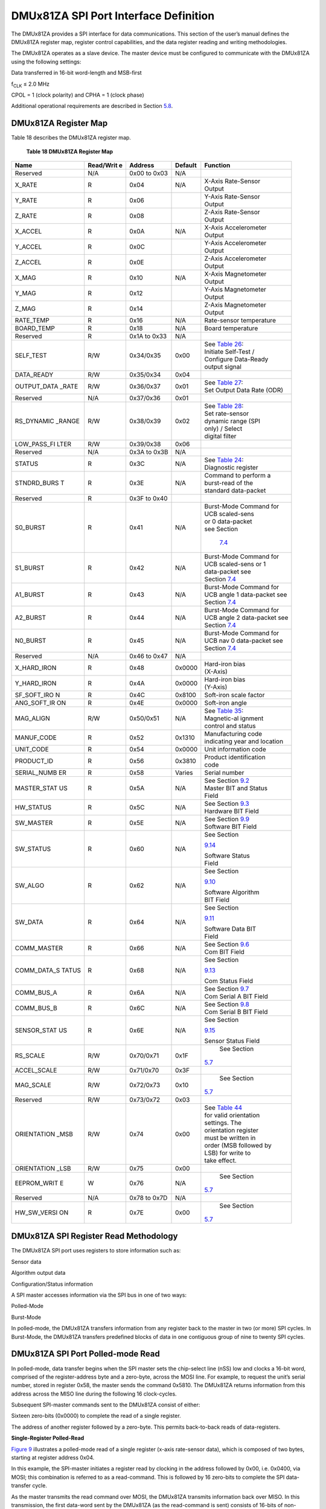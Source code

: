 DMUx81ZA SPI Port Interface Definition
**************************************

The DMUx81ZA provides a SPI interface for data communications. This
section of the user’s manual defines the DMUx81ZA register map, register
control capabilities, and the data register reading and writing
methodologies.

The DMUx81ZA operates as a slave device. The master device must be
configured to communicate with the DMUx81ZA using the following
settings:

Data transferred in 16-bit word-length and MSB-first

f\ :sub:`CLK` ≤ 2.0 MHz

CPOL = 1 (clock polarity) and CPHA = 1 (clock phase)

Additional operational requirements are described in Section
`5.8 <\l>`__.

DMUx81ZA Register Map
---------------------


Table 18 describes the DMUx81ZA register map.

          **Table 18 DMUx81ZA Register Map**

+-------------+-------------+-------------+-------------+---------------+
| **Name**    | **Read/Writ | **Address** | **Default** |**Function**   |
|             | e**         |             |             |               |
+-------------+-------------+-------------+-------------+---------------+
| Reserved    | N/A         | 0x00 to     | N/A         |               |
|             |             | 0x03        |             |               |
+-------------+-------------+-------------+-------------+---------------+
| X_RATE      | R           | 0x04        | N/A         || X-Axis       |
|             |             |             |             | Rate-Sensor   |
|             |             |             |             || Output       |
+-------------+-------------+-------------+-------------+---------------+
| Y_RATE      | R           | 0x06        |             || Y-Axis       |
|             |             |             |             | Rate-Sensor   |
|             |             |             |             || Output       |
+-------------+-------------+-------------+-------------+---------------+
| Z_RATE      | R           | 0x08        |             || Z-Axis       |
|             |             |             |             | Rate-Sensor   |
|             |             |             |             || Output       |
+-------------+-------------+-------------+-------------+---------------+
| X_ACCEL     | R           | 0x0A        | N/A         || X-Axis       |
|             |             |             |             | Accelerometer |
|             |             |             |             || Output       |
+-------------+-------------+-------------+-------------+---------------+
| Y_ACCEL     | R           | 0x0C        |             || Y-Axis       |
|             |             |             |             | Accelerometer |
|             |             |             |             || Output       |
+-------------+-------------+-------------+-------------+---------------+
| Z_ACCEL     | R           | 0x0E        |             || Z-Axis       |
|             |             |             |             | Accelerometer |
|             |             |             |             || Output       |
+-------------+-------------+-------------+-------------+---------------+
| X_MAG       | R           | 0x10        | N/A         || X-Axis       |
|             |             |             |             | Magnetometer  |
|             |             |             |             || Output       |
+-------------+-------------+-------------+-------------+---------------+
| Y_MAG       | R           | 0x12        |             || Y-Axis       |
|             |             |             |             | Magnetometer  |
|             |             |             |             || Output       |
+-------------+-------------+-------------+-------------+---------------+
| Z_MAG       | R           | 0x14        |             || Z-Axis       |
|             |             |             |             | Magnetometer  |
|             |             |             |             || Output       |
+-------------+-------------+-------------+-------------+---------------+
| RATE_TEMP   | R           | 0x16        | N/A         | Rate-sensor   |
|             |             |             |             | temperature   |
+-------------+-------------+-------------+-------------+---------------+
| BOARD_TEMP  | R           | 0x18        | N/A         | Board         |
|             |             |             |             | temperature   |
+-------------+-------------+-------------+-------------+---------------+
| Reserved    | R           | 0x1A to     | N/A         |               |
|             |             | 0x33        |             |               |
+-------------+-------------+-------------+-------------+---------------+
| SELF_TEST   | R/W         | 0x34/0x35   | 0x00        || See `Table   |
|             |             |             |             | 26 <\l>`__:   |
|             |             |             |             || Initiate     |
|             |             |             |             | Self-Test /   |
|             |             |             |             || Configure    |
|             |             |             |             | Data-Ready    |
|             |             |             |             || output       |
|             |             |             |             | signal        |
+-------------+-------------+-------------+-------------+---------------+
| DATA_READY  | R/W         | 0x35/0x34   | 0x04        |               |
+-------------+-------------+-------------+-------------+---------------+
| OUTPUT_DATA | R/W         | 0x36/0x37   | 0x01        || See `Table   |
| _RATE       |             |             |             | 27 <\l>`__:   |
|             |             |             |             || Set Output   |
|             |             |             |             | Data Rate     |
|             |             |             |             | (ODR)         |
+-------------+-------------+-------------+-------------+---------------+
| Reserved    | N/A         | 0x37/0x36   | 0x01        |               |
+-------------+-------------+-------------+-------------+---------------+
| RS_DYNAMIC  | R/W         | 0x38/0x39   | 0x02        || See `Table   |
| _RANGE      |             |             |             | 28 <\l>`__:   |
|             |             |             |             || Set          |
|             |             |             |             | rate-sensor   |
|             |             |             |             || dynamic      |
|             |             |             |             | range (SPI    |
|             |             |             |             || only) /      |
|             |             |             |             | Select        |
|             |             |             |             || digital      |
|             |             |             |             | filter        |
+-------------+-------------+-------------+-------------+---------------+
| LOW_PASS_FI | R/W         | 0x39/0x38   | 0x06        |               |
| LTER        |             |             |             |               |
+-------------+-------------+-------------+-------------+---------------+
| Reserved    | N/A         | 0x3A to     | N/A         |               |
|             |             | 0x3B        |             |               |
+-------------+-------------+-------------+-------------+---------------+
| STATUS      | R           | 0x3C        | N/A         || See `Table   |
|             |             |             |             | 24 <\l>`__:   |
|             |             |             |             || Diagnostic   |
|             |             |             |             | register      |
+-------------+-------------+-------------+-------------+---------------+
| STNDRD_BURS | R           | 0x3E        | N/A         || Command to   |
| T           |             |             |             | perform a     |
|             |             |             |             || burst-read   |
|             |             |             |             | of the        |
|             |             |             |             || standard     |
|             |             |             |             | data-packet   |
+-------------+-------------+-------------+-------------+---------------+
| Reserved    | R           | 0x3F to     |             |               |
|             |             | 0x40        |             |               |
+-------------+-------------+-------------+-------------+---------------+
| S0_BURST    | R           | 0x41        | N/A         || Burst-Mode   |
|             |             |             |             | Command for   |
|             |             |             |             || UCB          |
|             |             |             |             | scaled-sens   |
|             |             |             |             || or           |
|             |             |             |             | 0             |
|             |             |             |             | data-packet   |
|             |             |             |             || see Section  |
|             |             |             |             |               |
|             |             |             |             | `7.4 <\1>`__  |
|             |             |             |             |               |
+-------------+-------------+-------------+-------------+---------------+
| S1_BURST    | R           | 0x42        | N/A         || Burst-Mode   |
|             |             |             |             | Command for   |
|             |             |             |             || UCB          |
|             |             |             |             | scaled-sens   |
|             |             |             |             | or            |
|             |             |             |             | 1             |
|             |             |             |             || data-packet  |
|             |             |             |             | see           |
|             |             |             |             || Section      |
|             |             |             |             | `7.4 <\l>`__  |
|             |             |             |             |               |
+-------------+-------------+-------------+-------------+---------------+
| A1_BURST    | R           | 0x43        | N/A         || Burst-Mode   |
|             |             |             |             | Command for   |
|             |             |             |             || UCB angle 1  |
|             |             |             |             | data-packet   |
|             |             |             |             | see           |
|             |             |             |             || Section      |
|             |             |             |             | `7.4 <\l>`__  |
|             |             |             |             |               |
+-------------+-------------+-------------+-------------+---------------+
| A2_BURST    | R           | 0x44        | N/A         || Burst-Mode   |
|             |             |             |             | Command for   |
|             |             |             |             || UCB angle 2  |
|             |             |             |             | data-packet   |
|             |             |             |             | see           |
|             |             |             |             || Section      |
|             |             |             |             | `7.4 <\l>`__  |
|             |             |             |             |               |
+-------------+-------------+-------------+-------------+---------------+
| N0_BURST    | R           | 0x45        | N/A         || Burst-Mode   |
|             |             |             |             | Command for   |
|             |             |             |             || UCB nav 0    |
|             |             |             |             | data-packet   |
|             |             |             |             | see           |
|             |             |             |             || Section      |
|             |             |             |             | `7.4 <\l>`__  |
|             |             |             |             |               |
+-------------+-------------+-------------+-------------+---------------+
| Reserved    | N/A         | 0x46 to     | N/A         |               |
|             |             | 0x47        |             |               |
+-------------+-------------+-------------+-------------+---------------+
| X_HARD_IRON | R           | 0x48        | 0x0000      || Hard-iron    |
|             |             |             |             | bias          |
|             |             |             |             || (X-Axis)     |
+-------------+-------------+-------------+-------------+---------------+
| Y_HARD_IRON | R           | 0x4A        | 0x0000      || Hard-iron    |
|             |             |             |             | bias          |
|             |             |             |             || (Y-Axis)     |
+-------------+-------------+-------------+-------------+---------------+
| SF_SOFT_IRO | R           | 0x4C        | 0x8100      | Soft-iron     |
| N           |             |             |             | scale         |
|             |             |             |             | factor        |
+-------------+-------------+-------------+-------------+---------------+
| ANG_SOFT_IR | R           | 0x4E        | 0x0000      | Soft-iron     |
| ON          |             |             |             | angle         |
+-------------+-------------+-------------+-------------+---------------+
| MAG_ALIGN   | R/W         | 0x50/0x51   | N/A         || See `Table   |
|             |             |             |             | 35 <\l>`__:   |
|             |             |             |             || Magnetic-al  |
|             |             |             |             | ignment       |
|             |             |             |             || control and  |
|             |             |             |             | status        |
+-------------+-------------+-------------+-------------+---------------+
| MANUF_CODE  | R           | 0x52        | 0x1310      || Manufacturing|
|             |             |             |             | code          |
|             |             |             |             || indicating   |
|             |             |             |             | year and      |
|             |             |             |             | location      |
+-------------+-------------+-------------+-------------+---------------+
| UNIT_CODE   | R           | 0x54        | 0x0000      | Unit          |
|             |             |             |             | information   |
|             |             |             |             | code          |
+-------------+-------------+-------------+-------------+---------------+
| PRODUCT_ID  | R           | 0x56        | 0x3810      || Product      |
|             |             |             |             | identification|
|             |             |             |             || code         |
+-------------+-------------+-------------+-------------+---------------+
| SERIAL_NUMB | R           | 0x58        | Varies      | Serial        |
| ER          |             |             |             | number        |
+-------------+-------------+-------------+-------------+---------------+
| MASTER_STAT | R           | 0x5A        | N/A         || See Section  |
| US          |             |             |             | `9.2 <\l>`__  |
|             |             |             |             |               |
|             |             |             |             || Master BIT   |
|             |             |             |             | and Status    |
|             |             |             |             || Field        |
+-------------+-------------+-------------+-------------+---------------+
| HW_STATUS   | R           | 0x5C        | N/A         || See Section  |
|             |             |             |             | `9.3 <\l>`__  |
|             |             |             |             |               |
|             |             |             |             || Hardware     |
|             |             |             |             | BIT Field     |
+-------------+-------------+-------------+-------------+---------------+
| SW_MASTER   | R           | 0x5E        | N/A         || See Section  |
|             |             |             |             | `9.9 <\l>`__  |
|             |             |             |             |               |
|             |             |             |             || Software     |
|             |             |             |             | BIT Field     |
+-------------+-------------+-------------+-------------+---------------+
| SW_STATUS   | R           | 0x60        | N/A         || See Section  |
|             |             |             |             |`9.14 <\l>`__  |
|             |             |             |             |               |
|             |             |             |             || Software     |
|             |             |             |             | Status        |
|             |             |             |             || Field        |
+-------------+-------------+-------------+-------------+---------------+
| SW_ALGO     | R           | 0x62        | N/A         || See Section  |
|             |             |             |             |`9.10 <\l>`__  |
|             |             |             |             |               |
|             |             |             |             || Software     |
|             |             |             |             | Algorithm     |
|             |             |             |             || BIT Field    |
+-------------+-------------+-------------+-------------+---------------+
| SW_DATA     | R           | 0x64        | N/A         || See Section  |
|             |             |             |             |`9.11 <\l>`__  |
|             |             |             |             |               |
|             |             |             |             || Software     |
|             |             |             |             | Data BIT      |
|             |             |             |             || Field        |
+-------------+-------------+-------------+-------------+---------------+
| COMM_MASTER | R           | 0x66        | N/A         || See Section  |
|             |             |             |             | `9.6 <\l>`__  |
|             |             |             |             |               |
|             |             |             |             || Com BIT      |
|             |             |             |             | Field         |
+-------------+-------------+-------------+-------------+---------------+
| COMM_DATA_S | R           | 0x68        | N/A         || See Section  |
| TATUS       |             |             |             |`9.13 <\l>`__  |
|             |             |             |             |               |
|             |             |             |             || Com Status   |
|             |             |             |             | Field         |
+-------------+-------------+-------------+-------------+---------------+
| COMM_BUS_A  | R           | 0x6A        | N/A         || See Section  |
|             |             |             |             | `9.7 <\l>`__  |
|             |             |             |             |               |
|             |             |             |             || Com Serial   |
|             |             |             |             | A BIT Field   |
+-------------+-------------+-------------+-------------+---------------+
| COMM_BUS_B  | R           | 0x6C        | N/A         || See Section  |
|             |             |             |             | `9.8 <\l>`__  |
|             |             |             |             |               |
|             |             |             |             || Com Serial   |
|             |             |             |             | B BIT Field   |
+-------------+-------------+-------------+-------------+---------------+
| SENSOR_STAT | R           | 0x6E        | N/A         || See Section  |
| US          |             |             |             |`9.15 <\l>`__  |
|             |             |             |             |               |
|             |             |             |             || Sensor       |
|             |             |             |             | Status        |
|             |             |             |             | Field         |
+-------------+-------------+-------------+-------------+---------------+
| RS_SCALE    | R/W         | 0x70/0x71   | 0x1F        | See Section   |
|             |             |             |             |`5.7 <\l>`__   |
|             |             |             |             |               |
+-------------+-------------+-------------+-------------+---------------+
| ACCEL_SCALE | R/W         | 0x71/0x70   | 0x3F        |               |
+-------------+-------------+-------------+-------------+---------------+
| MAG_SCALE   | R/W         | 0x72/0x73   | 0x10        | See Section   |
|             |             |             |             |`5.7 <\l>`__   |
|             |             |             |             |               |
+-------------+-------------+-------------+-------------+---------------+
| Reserved    | R/W         | 0x73/0x72   | 0x03        |               |
+-------------+-------------+-------------+-------------+---------------+
| ORIENTATION | R/W         | 0x74        | 0x00        || See `Table   |
| _MSB        |             |             |             | 44 <\l>`__    |
|             |             |             |             || for valid    |
|             |             |             |             | orientation   |
|             |             |             |             || settings.    |
|             |             |             |             | The           |
|             |             |             |             || orientation  |
|             |             |             |             | register      |
|             |             |             |             || must be      |
|             |             |             |             | written in    |
|             |             |             |             || order (MSB   |
|             |             |             |             | followed by   |
|             |             |             |             || LSB) for     |
|             |             |             |             | write to      |
|             |             |             |             || take         |
|             |             |             |             | effect.       |
+-------------+-------------+-------------+-------------+---------------+
| ORIENTATION | R/W         | 0x75        | 0x00        |               |
| _LSB        |             |             |             |               |
+-------------+-------------+-------------+-------------+---------------+
| EEPROM_WRIT | W           | 0x76        | N/A         | See Section   |
| E           |             |             |             |`5.7 <\l>`__   |
|             |             |             |             |               |
+-------------+-------------+-------------+-------------+---------------+
| Reserved    | N/A         | 0x78 to     | N/A         |               |
|             |             | 0x7D        |             |               |
+-------------+-------------+-------------+-------------+---------------+
| HW_SW_VERSI | R           | 0x7E        | 0x00        | See Section   |
| ON          |             |             |             |`5.7 <\l>`__   |
|             |             |             |             |               |
+-------------+-------------+-------------+-------------+---------------+

DMUx81ZA SPI Register Read Methodology
--------------------------------------

The DMUx81ZA SPI port uses registers to store information such as:

Sensor data

Algorithm output data

Configuration/Status information

A SPI master accesses information via the SPI bus in one of two ways:

Polled-Mode

Burst-Mode

In polled-mode, the DMUx81ZA transfers information from any register
back to the master in two (or more) SPI cycles. In Burst-Mode, the
DMUx81ZA transfers predefined blocks of data in one contiguous group of
nine to twenty SPI cycles.

DMUx81ZA SPI Port Polled-mode Read
----------------------------------

In polled-mode, data transfer begins when the SPI master sets the
chip-select line (nSS) low and clocks a 16-bit word, comprised of the
register-address byte and a zero-byte, across the MOSI line. For
example, to request the unit’s serial number, stored in register 0x58,
the master sends the command 0x5810. The DMUx81ZA returns information
from this address across the MISO line during the following 16
clock-cycles.

Subsequent SPI-master commands sent to the DMUx81ZA consist of either:

Sixteen zero-bits (0x0000) to complete the read of a single register.

The address of another register followed by a zero-byte. This permits
back-to-back reads of data-registers.

**Single-Register Polled-Read**

`Figure 9 <\l>`__ illustrates a polled-mode read of a single
register (x-axis rate-sensor data), which is composed of two bytes,
starting at register address 0x04.

In this example, the SPI-master initiates a register read by clocking in
the address followed by 0x00, i.e. 0x0400, via MOSI; this combination is
referred to as a read-command. This is followed by 16 zero-bits to
complete the SPI data-transfer cycle.

As the master transmits the read command over MOSI, the DMUx81ZA
transmits information back over MISO. In this transmission, the first
data-word sent by the DMUx81ZA (as the read-command is sent) consists of
16-bits of non-applicable data. The subsequent 16-bit message contains
the x-axis rate-sensor information (most significant byte followed by
least-significant byte).

|image30|

         Figure 9 Single Register Read via Polled-Mode

**Multiple-Register Polled-Read**

`Figure 10 <\l>`__ illustrates a polled-mode read of multiple
registers. In this case, the SPI-master transmits an initial
read-command (the desired register-address appended by 0x00) across MOSI
followed by any number of additional read-commands (one for each
register of interest). The DMUx81ZA transfers the requested information
concurrently across MISO to the master. To complete the data transfer,
the final read-command must be followed by an additional 16 clock cycles
to transfer the last 16-bits of data.

In this example, the master requests data from four separate registers:
x-axis rate (0x0400), y-axis rate (0x0600), z-axis acceleration
(0x0E00), and system status (0x3C00). The transfer of 0x0000 across MOSI
completes the read by returning the status data via the MISO line.

|image31|

         Figure 10 Multiple Register Read via Polled-Mode

DMUx81ZA SPI Port Burst-Mode Read
---------------------------------

In burst-mode, the DMUx81ZA returns predefined blocks of data in single
groups, referred to as data-packets, without the need to send multiple
read commands. These groups vary from eight to nineteen words in length,
depending on the packet selected. Table 19 lists the data-packets
available for the DMUx81ZA. The data packets are described in more
detail, including data-ordering and conversion factor information, in
Section `7.4 <\l>`__.

        **Table 19 DMUx81ZA Burst-Mode Data-Packets**

+-------------+--------------+---------------+----------------+------------------+
| Data-Packet || Register    || Number of    || Pertinent     | Availability     |
|             || Address     || 16-bit       || Section       |                  |
|             |              || Words        |                |                  |
+-------------+--------------+---------------+----------------+------------------+
| Standard    | 0x3E         | 8             |`5.2 <\1>`__    | All systems      |
|             |              |               |                |                  |
+-------------+--------------+---------------+----------------+------------------+
| Scaled      | 0x41         | 15            |`7.4 <\l>`__    || All systems     |
| Sensor 0    |              |               |                | except           |
|             |              |               |                | IMUx81ZA-200     |
|             |              |               |                || and VGx81ZA     |
+-------------+--------------+---------------+----------------+------------------+
| Scaled      | 0x42         | 12            |`7.4 <\l>`__    | All systems      |
| Sensor 1    |              |               |                |                  |
+-------------+--------------+---------------+----------------+------------------+
| Angle Data  | 0x43         | 16            |`7.4 <\l>`__    || All systems     |
| 1           |              |               |                | except           |
|             |              |               |                | IMUx81ZA         |
|             |              |               |                || and VGx81ZA     |
+-------------+--------------+---------------+----------------+------------------+
| Angle Data  | 0x44         | 15            |`7.4 <\l>`__    | All systems      |
| 2           |              |               |                | except           |
|             |              |               |                | IMUx81ZA         |
+-------------+--------------+---------------+----------------+------------------+
| Nav 0       | 0x45         | 16            |`7.4 <\l>`__    | INSx81ZA         |
|             |              |               |                |                  |
+-------------+--------------+---------------+----------------+------------------+

**Burst-Read of Standard Data-Packet**

The standard data-packet comprises data from eight predefined registers.
Table 20 lists the data contained in a standard packet along with the
corresponding registers. The registers are listed in the order in which
they are sent during a burst-mode read.

       **Table 20 DMUx81ZA Burst-Mode Output Registers**

+-------------------+----------------------+-------------------------------+
| **Register Name** | **Register Address** | **Description**               |
+-------------------+----------------------+-------------------------------+
| STATUS            | 0x3C                 | System Status                 |
+-------------------+----------------------+-------------------------------+
| X_RATE            | 0x04                 | Rate Sensor Output (X-Axis)   |
+-------------------+----------------------+-------------------------------+
| Y_RATE            | 0x06                 | Rate Sensor Output (Y-Axis)   |
+-------------------+----------------------+-------------------------------+
| Z_RATE            | 0x08                 | Rate Sensor Output (Z-Axis)   |
+-------------------+----------------------+-------------------------------+
| X_ACCEL           | 0x0A                 | Accelerometer Output (X-Axis) |
+-------------------+----------------------+-------------------------------+
| Y_ACCEL           | 0x0C                 | Accelerometer Output (Y-Axis) |
+-------------------+----------------------+-------------------------------+
| Z_ACCEL           | 0x0E                 | Accelerometer Output (Z-Axis) |
+-------------------+----------------------+-------------------------------+
| BOARD_TEMP        | 0x18                 | System Temperature            |
+-------------------+----------------------+-------------------------------+

Burst-mode begins when the master requests a read from a burst-mode
data-packet (i.e. 0x3E). Eight additional SPI cycles complete the read
(one for each word in the standard data-packet). Figure 11 illustrates
the burst-mode sequence. Note: if the incorrect number of SPI cycles
follow the burst-mode command, the SPI transfer will either complete
early or remain in burst-mode; subsequent reads/writes will be out of
sync with the SPI transfer cycle of the DMUx81ZA.

|image32|

Figure 11 Multiple Register Read via Burst-Mode

**Operational notes:**

When combining polled and burst reads, use only single-register
polled-reads.

Burst-mode reads for other data-packets are performed in a manner
similar to the standard packet. The only deviation from the method
described above is the register address and the subsequent number of
data words, listed in Table 21.

Care must be taken when switching between data-packets as values
returned during the first burst-read of a new packet are invalid. A
single read-cycle is needed to populate the internal burst-mode
register; subsequent reads from the same packet contain valid
information.

During a burst read, the chip-select line (nSS) can be controlled in one
of two ways:

Toggle nSS in between each of the 16-bit words (as shown in Figure 11).

Set and hold nSS low during the entire read. After the transfer is
complete, set chip-select high.

Output Data Register
--------------------

Output data registers hold the sensor information as it is measured;
they are overwritten only when new data is available. Table 21 lists
each register, its memory address, and its conversion factor. Note: the
scale-factor described below only applies to the values in the data
registers and standard burst-mode. Scale-factors for the other output
data packets follow the values listed in Section `7.4 <\l>`__.

     **Table 21 DMUx81ZA Data Output Registers**

+-----------------------+-----------------------+-----------------------+
| **Name**              || **Read**             | **Function**          |
|                       || **Address**          |                       |
+-----------------------+-----------------------+-----------------------+
| X_RATE                | 0x04                  || X, Y, Z-axis         |
|                       |                       | rate-sensor           |
|                       |                       | information, twos     |
|                       |                       | complement format,    |
|                       |                       || conversion factor:   |
|                       |                       | 200 LSB/[ °/sec ]     |
|                       |                       | (default); changes    |
|                       |                       | with selected         |
|                       |                       || range (`Table        |
|                       |                       | 29 <\l>`__)           |
+-----------------------+-----------------------+-----------------------+
| Y_RATE                | 0x06                  |                       |
+-----------------------+-----------------------+-----------------------+
| Z_RATE                | 0x08                  |                       |
+-----------------------+-----------------------+-----------------------+
| X\_ ACCEL             | 0x0A                  || X, Y, Z-axis         |
|                       |                       | accelerometer         |
|                       |                       | information, twos     |
|                       |                       | complement format,    |
|                       |                       || conversion factor:   |
|                       |                       | 4000 LSB/g (default)  |
|                       |                       | ; changes with        |
|                       |                       | selected              |
|                       |                       || range (`Table        |
|                       |                       | 32 <\l>`__)           |
+-----------------------+-----------------------+-----------------------+
| Y\_ ACCEL             | 0x0C                  |                       |
+-----------------------+-----------------------+-----------------------+
| Z_ACCEL               | 0x0E                  |                       |
+-----------------------+-----------------------+-----------------------+
| X_MAG                 | 0x10                  || X, Y, Z-axis         |
|                       |                       | magnetometer          |
|                       |                       | information, twos     |
|                       |                       | complement format,    |
|                       |                       || conversion factor:   |
|                       |                       | 16000 LSB/G (default) |
|                       |                       | ; changes with        |
|                       |                       | selected              |
|                       |                       || range (`Table        |
|                       |                       | 34 <\l>`__)           |
+-----------------------+-----------------------+-----------------------+
| Y_MAG                 | 0x12                  |                       |
+-----------------------+-----------------------+-----------------------+
| Z_MAG                 | 0x14                  |                       |
+-----------------------+-----------------------+-----------------------+
| RATE_TEMP             | 0x16                  || Rate-sensor          |
|                       |                       | temperature           |
|                       |                       | information, twos     |
|                       |                       | complement format,    |
|                       |                       || conversion:          |
|                       |                       |                       |
|                       |                       | Tout [°C ] = Vout ·   |
|                       |                       | 0.07311 [°C/LSB ]     |
+-----------------------+-----------------------+-----------------------+
| BOARD_TEMP            | 0x18                  || System temperature   |
|                       |                       | information, twos     |
|                       |                       | complement format,    |
|                       |                       || conversion:          |
|                       |                       |                       |
|                       |                       | Tout [°C ] = Vout ·   |
|                       |                       | 0.07311 [°C/LSB ] +   |
|                       |                       | 31.0 [°C ]            |
+-----------------------+-----------------------+-----------------------+

System Registers
----------------

In addition to the output data registers, there are further read-only
registers that provide DMUx81ZA system information to the SPI master.
Table 22 provides a description of each along with their read-addresses.

        **Table 22 DMUx81ZA System Registers**

+-----------------------+-----------------------+-----------------------+
| **Name**              || **Read**             | **Function**          |
|                       || **Address**          |                       |
+-----------------------+-----------------------+-----------------------+
| DIAGNOSTIC_STATUS     | 0x3C                  || Sensor self-test and |
|                       |                       | over-range            |
|                       |                       | information (See      |
|                       |                       || Section `5.5 <\l>`__)|
+-----------------------+-----------------------+-----------------------+
| X_HARD_IRON           | 0x48                  || Results of the       |
|                       |                       | magnetic-alignment    |
|                       |                       | procedure (see        |
|                       |                       || Section              |
|                       |                       | `5.7.7 <\l>`__)       |
+-----------------------+-----------------------+-----------------------+
| Y_HARD_IRON           | 0x4A                  |                       |
+-----------------------+-----------------------+-----------------------+
| SF_SOFT_IRON          | 0x4C                  |                       |
+-----------------------+-----------------------+-----------------------+
| ANG_SOFT_IRON         | 0x4E                  |                       |
+-----------------------+-----------------------+-----------------------+
| MANUF_CODE            | 0x52                  | Product manufacturing |
|                       |                       | code                  |
+-----------------------+-----------------------+-----------------------+
| UNIT_CODE             | 0x54                  | Additional product    |
|                       |                       | manufacturing         |
|                       |                       | information           |
+-----------------------+-----------------------+-----------------------+
| PRODUCT_ID            | 0x56                  | Product ID (0x3810)   |
+-----------------------+-----------------------+-----------------------+
| SERIAL_NUMBER         | 0x58                  | Unique product        |
|                       |                       | identification number |
+-----------------------+-----------------------+-----------------------+
| MASTER_STATUS         | 0x5A                  | See Section           |
|                       |                       | `9.2 <\l>`__: Master  |
|                       |                       | BIT and Status Field  |
+-----------------------+-----------------------+-----------------------+
| HW_STATUS             | 0x5C                  | See Section           |
|                       |                       | `9.3 <\l>`__:         |
|                       |                       | Hardware BIT Field    |
+-----------------------+-----------------------+-----------------------+
| SW_MASTER             | 0x5E                  | See Section           |
|                       |                       | `9.9 <\l>`__:         |
|                       |                       | Software BIT Field    |
+-----------------------+-----------------------+-----------------------+
| SW_STATUS             | 0x60                  | See Section           |
|                       |                       | `9.14 <\l>`__:        |
|                       |                       | Software Status Field |
+-----------------------+-----------------------+-----------------------+
| SW_ALGO               | 0x62                  | See Section           |
|                       |                       | `9.10 <\l>`__:        |
|                       |                       | Software Algorithm    |
|                       |                       | BIT Field             |
+-----------------------+-----------------------+-----------------------+
| SW_DATA               | 0x64                  | See Section           |
|                       |                       | `9.11 <\l>`__:        |
|                       |                       | Software Data BIT     |
|                       |                       | Field                 |
+-----------------------+-----------------------+-----------------------+
| COMM_MASTER           | 0x66                  | See Section           |
|                       |                       | `9.6 <\l>`__: Com BIT |
|                       |                       | Field                 |
+-----------------------+-----------------------+-----------------------+
| COMM_DATA_STATUS      | 0x68                  | See Section           |
|                       |                       | `9.13 <\l>`__: Com    |
|                       |                       | Status Field          |
+-----------------------+-----------------------+-----------------------+
| COMM_BUS_A            | 0x6A                  | See Section           |
|                       |                       | `9.7 <\l>`__: Com     |
|                       |                       | Serial A BIT Field    |
+-----------------------+-----------------------+-----------------------+
| COMM_BUS_B            | 0x6C                  | See Section           |
|                       |                       | `9.8 <\l>`__: Com     |
|                       |                       | Serial B BIT Field    |
+-----------------------+-----------------------+-----------------------+
| SENSOR_STATUS         | 0x6E                  | See Section           |
|                       |                       | `9.15 <\l>`__: Sensor |
|                       |                       | Status Field          |
+-----------------------+-----------------------+-----------------------+
| HW_SW_VERSION         | 0x7E                  | Hardware and Software |
|                       |                       | Versions (See Section |
|                       |                       | `5.7.8 <\l>`__)       |
+-----------------------+-----------------------+-----------------------+

Diagnostic Status Register
--------------------------

The diagnostic status register contains information describing the
results of the self-test as well as sensor over-range information. It is
defined in Table 23.

       **Table 23 Diagnostic Status Register**

+-----------------------------------+-----------------------------------+
| **(Base Address: 0x3C),           |                                   |
| Read-Only**                       |                                   |
+-----------------------------------+-----------------------------------+
| **Bits**                          | **Description (Default: 0x0000)** |
+-----------------------------------+-----------------------------------+
| 15                                | Accelerometer Z-Axis self-test    |
|                                   | bit                               |
|                                   | 0: Pass, 1: Fail                  |
+-----------------------------------+-----------------------------------+
| 14                                | Accelerometer Y-Axis self-test    |
|                                   | bit                               |
|                                   | 0: Pass, 1: Fail                  |
+-----------------------------------+-----------------------------------+
| 13                                | Accelerometer X-Axis self-test    |
|                                   | bit                               |
|                                   | 0: Pass, 1: Fail                  |
+-----------------------------------+-----------------------------------+
| 12                                | Rate-Sensor Z-Axis self-test bit  |
|                                   | 0: Pass, 1: Fail                  |
+-----------------------------------+-----------------------------------+
| 11                                | Rate-Sensor Y-Axis self-test bit  |
|                                   | 0: Pass, 1: Fail                  |
+-----------------------------------+-----------------------------------+
| 10                                | Rate-Sensor X-Axis self-test bit  |
|                                   | 0: Pass, 1: Fail                  |
+-----------------------------------+-----------------------------------+
| [ 9:6 ]                           | Unused                            |
+-----------------------------------+-----------------------------------+
| 5                                 | Self-Test Success/Failure bit     |
|                                   | 0: Success, 1: Failure            |
+-----------------------------------+-----------------------------------+
| 4                                 | Sensor over-range bit             |
|                                   | (a 1 indicates one or more        |
|                                   | sensors have over-ranged)         |
+-----------------------------------+-----------------------------------+
| [ 3:0 ]                           | Unused                            |
+-----------------------------------+-----------------------------------+

DMUx81ZA SPI Register Write Methodology
---------------------------------------

The SPI master configures the DMUx81ZA by writing to specific registers.
However, unlike reads, writes are performed *one byte at a time*. The
specific registers that affect system configuration are listed in Table
24 along with their write-addresses.

          **Table 24 DMUx81ZA Configuration Registers**

+-----------------------+-----------------------+-----------------------+
| **Name**              | **Write Address**     | **Function**          |
+-----------------------+-----------------------+-----------------------+
| SELF_TEST             | 0x35                  | See `Table            |
|                       |                       | 26 <\l>`__: Initiate  |
|                       |                       | self-test and         |
|                       |                       | Configure Data-Ready  |
|                       |                       | output signal         |
+-----------------------+-----------------------+-----------------------+
| DATA_READY            | 0x34                  |                       |
+-----------------------+-----------------------+-----------------------+
| OUTPUT_DATA_RATE      | 0x37                  | See `Table            |
|                       |                       | 27 <\l>`__: Sets      |
|                       |                       | Output Data Rate      |
|                       |                       | (ODR) of the unit     |
+-----------------------+-----------------------+-----------------------+
| RS_DYNAMIC_RANGE      | 0x39                  | See `Table            |
|                       |                       | 28 <\l>`__: Set the   |
|                       |                       | rate-sensor dynamic   |
|                       |                       | range and the digital |
|                       |                       | filter                |
+-----------------------+-----------------------+-----------------------+
| LOW_PASS_FILTER       | 0x38                  |                       |
+-----------------------+-----------------------+-----------------------+
| MAG_ALIGN             | 0x50                  | See Section           |
|                       |                       | `5.7.7 <\l>`__:       |
|                       |                       | Command to initiate a |
|                       |                       | magnetic-alignment on |
|                       |                       | AHRS and INS variants |
+-----------------------+-----------------------+-----------------------+
| RS_SCALE              | 0x71                  | See Section           |
|                       |                       | `5.7.4 <\l>`__: Set   |
|                       |                       | the dynamic range of  |
|                       |                       | the sensors           |
+-----------------------+-----------------------+-----------------------+
| ACCEL_SCALE           | 0x70                  |                       |
+-----------------------+-----------------------+-----------------------+
| MAG_SCALE             | 0x73                  |                       |
+-----------------------+-----------------------+-----------------------+
| ORIENTATION_MSB       | 0x74                  | See Sections          |
|                       |                       | `5.7.5 <\l>`__ and    |
|                       |                       | `8.4 <\l>`__: Sets    |
|                       |                       | the orientation (x,   |
|                       |                       | y, and z-axes) of the |
|                       |                       | unit                  |
+-----------------------+-----------------------+-----------------------+
| ORIENTATION_LSB       | 0x75                  |                       |
+-----------------------+-----------------------+-----------------------+
| EEPROM_WRITE          | 0x76                  | Save the settings to  |
|                       |                       | the EEPROM            |
+-----------------------+-----------------------+-----------------------+

The following example highlights how write-commands are formed in order
to initiate a sensor self-test:

Select the write address of the desired register, e.g. 0x35 for
self-test

Change the most-significant bit of the address to 1 (the write-bit),
e.g. 0x35 becomes 0xB5

Create the write command by appending the write-bit/address combination
with the value to be written to the register, e.g. 0xB504 (see Table 25
for a description of the self-test register)

Figure 12 illustrates the sensor self-test command sent over SPI.

|image33|

Figure 12 Single Register Write to Initiate Self-Test

As described in Section `5.7.1 <\l>`__, the self-test command bit
remains set until the test completes. The master must read from register
0x34 to assess if the test is complete (Figure 13). Note: as described
in the Register Reads section, a register read returns two bytes, in
this case a read from register 0x34 returns data from registers 0x34
(self-test information) and 0x35 (data-ready settings). The value read
from the DMUx81ZA must be parsed according to Table 25 to determine
self-test completion status.

|image37|

Figure 13 Polled-Read of the Self-Test/Data-Ready Register

Configuration Registers
-----------------------

Self-test/Data-Ready
--------------------


Self-test and data-ready registers are combined into a single 16-bit
register at memory location 0x34; individual bits are assigned according
to Table 25.

           **Table 25 Self-Test/Data-Ready Register**

+-----------------------------------+-----------------------------------+
|| (Base Address: 0x34),            |                                   |
|| Read/Write                       |                                   |
+-----------------------------------+-----------------------------------+
| **Bits**                          | **Description (Default: 0x0004)** |
+-----------------------------------+-----------------------------------+
| [ 15:11 ]                         | Unused                            |
+-----------------------------------+-----------------------------------+
| 10                                || Unit self-test bit (bit reset    |
|                                   || upon completion of self-test)    |
|                                   || 0: Disabled (default)            |
|                                   || 1: Enabled                       |
+-----------------------------------+-----------------------------------+
| [ 9:8 ]                           | Unused                            |
+-----------------------------------+-----------------------------------+
| [ 7:3 ]                           | Unused                            |
+-----------------------------------+-----------------------------------+
| 2                                 || Data-ready enable bit            |
|                                   || 0: Disabled                      |
|                                   || 1: Enabled (default)             |
+-----------------------------------+-----------------------------------+
| 1                                 || Data-ready line polarity         |
|                                   || 0: Low upon data-ready (default) |
|                                   || 1: High upon data-ready          |
+-----------------------------------+-----------------------------------+
| 0                                 | Unused                            |
+-----------------------------------+-----------------------------------+

The self-test enables the system to test individual sensors by applying
a temporary bias to determine if they are responding correctly. Once
self-test completes, the self-test bit (bit 10) is reset to indicate
that the test is finished. Results of the self-test are store in the
status register, 0x3C. To initiate self-test, the master sends 0xB504
across the SPI bus.

The data-ready bits enable the master to enable or disable the
data-ready signal provided on pin 7 of the DMUx81ZA and to set the
data-ready signal polarity (high or low). To enable data-ready with a
high signal, the master sends 0xB406.

Output Data Rate
----------------

Output data rate (ODR) is contained in register 0x36; individual bits
are assigned according to Table 26. Note: these settings apply only to
data output via the DMUx81ZA SPI port and do not affect the low-level
UART output port.

      **Table 26 Output Data Rate/Clock Configuration Register**

+--------------------------------------------------------------------------+
| **(Base Address: 0x36), Read/Write**                                     |
+--------------------------------------+-----------------------------------+
| **Bits**                             | **Description (Default: 0x0101)** |
+--------------------------------------+-----------------------------------+
| [ 15:12 ]                            | Unused                            |
+--------------------------------------+-----------------------------------+
| [ 8:11 ]                             || System Output Data Rate          |
|                                      || 0x00 (0): Data output suppressed |
|                                      || 0x01 (1): 200 Hz (default)       |
|                                      || 0x02 (2): 100 Hz                 |
|                                      || 0x03 (3): 50 Hz                  |
|                                      || 0x04 (4): 25 Hz                  |
|                                      || 0x05 (5): 20 Hz                  |
|                                      || 0x06 (6): 10 Hz                  |
|                                      || 0x07 (7): 5 Hz                   |
|                                      || 0x08 (8): 4 Hz                   |
|                                      || 0x09 (9): 2 Hz                   |
|                                      || 0x10 (10): 1 Hz                  |
+--------------------------------------+-----------------------------------+
| [7:0]                                | Reserved                          |
+--------------------------------------+-----------------------------------+

The ODR enables the master to specify the output rate of data provided
by the DMUx81ZA. Setting this register directly affects the data-ready
signal. The default ODR is 200 Hz; to change the ODR to 100 Hz, the
master sends 0xB702.

Rate-sensor Scaling/Low-Pass Filter
------------------------------------

The rate-sensor scaling and digital low-pass filter configuration are
combined into a single 16-bit register at memory location 0x38;
individual bits are assigned according to Table 27. Note: these settings
apply only to data output via the DMUx81ZA SPI port and do not affect
the low-level UART output port.

       **Table 27 Sensor Scaling/Digital Low-Pass Filter Register**

+-----------------------------------------------------------------------+
| **(Base Address: 0x38),                                               |
| Read/Write**                                                          |
+-----------------------------------+-----------------------------------+
| **Bits**                          | **Description (Default: 0x0206)** |
+-----------------------------------+-----------------------------------+
| [ 15:8 ]                          || Rate-Sensor Scaling/Dynamic Range|
|                                   || Selector                         |
|                                   || 0x01 (1): +/-62.5°/sec           |
|                                   || 0x02 (2): +/-125.0°/sec (default)|
|                                   || 0x04 (4): +/-250.0°/sec          |
|                                   || 0x08 (8): +/-500.0°/sec          |
|                                   || 0x10 (16): +/-1000.0°/sec        |
+-----------------------------------+-----------------------------------+
| [7:0 ]                            || Digital Low-Pass Filter          |
|                                   || 0x00 (0): Unfiltered             |
|                                   || 0x03 (3): 40 Hz Bartlett         |
|                                   || 0x04 (4): 20 Hz Bartlett         |
|                                   || 0x05 (5): 10 Hz Bartlett         |
|                                   || 0x06 (6): 5 Hz Bartlett (default)|
|                                   || 0x30 (48): 50 Hz Butterworth     |
|                                   || 0x40 (64): 20 Hz Butterworth     |
|                                   || 0x50 (81): 10 Hz Butterworth     |
|                                   || 0x60 (96): 5 Hz Butterworth      |
+-----------------------------------+-----------------------------------+

The rate-sensor scaling selector adjusts the output scaling applied to
the rate-sensor values in registers 0x04 through 0x08 as well as
the values in the standard data-packet (scaling in the other
data-packets are not affected). Additionally, this setting affects the
limits that control the sensor over-range bit in the diagnostic status
register (Table 24); if the system undergoes motion that exceeds this
limit, the over-range bit is set. The default scaling is 125.0°/sec; to
change the scaling to 62.5°/sec, the master sends 0xB901.

The rate sensor dynamic range selection maps to a bit-weight scale
factor as defined in Table 28.

        **Table 28 Rate-Sensor Scaling Factor**

+-------------------+-------------------+------------------+----------------------+
| **Dynamic Range** | **Scale Factor**  | **Signal Limit** | **Over-Range Limit** |
+-------------------+-------------------+------------------+----------------------+
| +/-62.5°/sec      | 400 LSB/( °/sec ) | +/-81.0 °/sec    | +/-62.5 °/sec        |
+-------------------+-------------------+------------------+----------------------+
| +/-125.0°/sec     | 200 LSB/( °/sec ) | +/-160.0 °/sec   | +/-125.0 °/sec       |
+-------------------+-------------------+------------------+----------------------+
| +/-250.0°/sec     | 100 LSB/( °/sec ) | +/-200.0 °/sec   | +/-220.0 °/sec       |
+-------------------+-------------------+------------------+----------------------+
| +/-500.0°/sec     | 50 LSB/( °/sec )  | +/-400.0 °/sec   | +/-440.0 °/sec       |
+-------------------+-------------------+------------------+----------------------+
| +/-1000.0°/sec    | 25 LSB/( °/sec )  | +/-600.0 °/sec   | +/-660.0 °/sec       |
+-------------------+-------------------+------------------+----------------------+

The digital low-pass filter register sets the type and cutoff frequency
of the filter applied to the scaled sensor data. The default setting is
a 5 Hz Bartlett filter; to switch to a 20 Hz Butterworth filter, the
master sends 0xB840. `Figure 14 <\l>`__ describes the output response of
the different Bartlett filter settings.

|Picture 3|

       Figure 14 DMUx81ZA Bartlett Filter Response

Accelerometer, Magnetometer, and Alternate Rate-Sensor Scaling
--------------------------------------------------------------

The scaling and limits of the accelerometer and magnetometer output can
be configured in a manner similar to the method described in Section
`5.7.3 <\l>`__. Additionally, the rate-sensor output can be configured
via an alternate register. Changes in register 0x38 will be reflected in
this alternate register (0x71) and vice-versa.

Rate-sensor and accelerometer scaling and limits are combined into a
single 16-bit register at memory location 0x70; individual bits are
assigned according to Table 29. Note: these settings apply only to data
output via the DMUx81ZA SPI port and do not affect the low-level UART
output port.

       **Table 29 Rate-Sensor and Accelerometer Output Scaling**

+-----------------------------------------------------------------------+
| **(Base Address: 0x70),                                               |
| Read/Write**                                                          |
+-----------------------------------+-----------------------------------+
| **Bits**                          | **Description (Default: 0x1F3F)** |
+-----------------------------------+-----------------------------------+
| [ 15:12 ]                         || Rate-Sensor Scaling/Dynamic Range|
|                                   || Selector                         |
|                                   || 0x0: +/-62.5°/sec                |
|                                   || 0x1: +/-125.0°/sec (default)     |
|                                   || 0x2: +/-250.0°/sec               |
|                                   || 0x3: +/-500.0°/sec               |
|                                   || 0x4: +/-1000.0°/sec              |
+-----------------------------------+-----------------------------------+
| [ 11:8 ]                          | Reserved for future use           |
+-----------------------------------+-----------------------------------+
| [ 7:4 ]                           || Accelerometer Scaling/Dynamic    |
|                                   || Range Selector                   |
|                                   || 0x0: +/-1.0 [g]                  |
|                                   || 0x1: +/-2.0 [g]                  |
|                                   || 0x2: +/-4.0 [g]                  |
|                                   || 0x3: +/-5.0 [g] (default)        |
|                                   || 0x4: +/-8.0 [g]                  |
+-----------------------------------+-----------------------------------+
| [ 3:0 ]                           | Reserved for future use           |
+-----------------------------------+-----------------------------------+

As described in the previous section, the rate-sensor scaling selector
adjusts the output scaling applied to the rate-sensor values as well as
the limits that control the sensor over-range bit in the diagnostic
status register (Table 24). The accelerometer scaling and limits work in
the same fashion.

The rate sensor dynamic range selection maps to a bit-weight scale
factor as defined in Table 30. The accelerometer dynamic range mapping
is defined in Table 31.

          **Table 30 Rate-Sensor Scaling Factor**

+-------------------+-------------------+------------------+----------------------+
| **Dynamic Range** | **Scale Factor**  | **Signal Limit** | **Over-Range Limit** |
+-------------------+-------------------+------------------+----------------------+
| +/-62.5°/sec      | 400 LSB/( °/sec ) | +/-81.0 °/sec    | +/-62.5 °/sec        |
+-------------------+-------------------+------------------+----------------------+
| +/-125.0°/sec     | 200 LSB/( °/sec ) | +/-160.0 °/sec   | +/-125.0 °/sec       |
+-------------------+-------------------+------------------+----------------------+
| +/-250.0°/sec     | 100 LSB/( °/sec ) | +/-200.0 °/sec   | +/-220.0 °/sec       |
+-------------------+-------------------+------------------+----------------------+
| +/-500.0°/sec     | 50 LSB/( °/sec )  | +/-400.0 °/sec   | +/-440.0 °/sec       |
+-------------------+-------------------+------------------+----------------------+
| +/-1000.0°/sec    | 25 LSB/( °/sec )  | +/-600.0 °/sec   | +/-660.0 °/sec       |
+-------------------+-------------------+------------------+----------------------+

          **Table 31 Accelerometer Scaling Factor**

+-------------------+------------------+------------------+----------------------+
| **Dynamic Range** | **Scale Factor** | **Signal Limit** | **Over-Range Limit** |
+-------------------+------------------+------------------+----------------------+
| +/-1.0 [g]        | 32768 LSB/[g]    | +/-1.0 [g]       | +/-0.9 [g]           |
+-------------------+------------------+------------------+----------------------+
| +/-2.0 [g]        | 16384 LSB/[g]    | +/-1.96 [g]      | +/-1.8 [g]           |
+-------------------+------------------+------------------+----------------------+
| +/-4.0 [g]        | 8192 LSB/[g]     | +/-3.92 [g]      | +/-3.6 [g]           |
+-------------------+------------------+------------------+----------------------+
| +/-5.0 [g]        | 4000 LSB/[g]     | +/-4.5 [g]       | +/-4.5 [g]           |
+-------------------+------------------+------------------+----------------------+
| +/-8.0 [g]        | 4096 LSB/[g]     | +/-7.84 [g]      | +/-7.2 [g]           |
+-------------------+------------------+------------------+----------------------+

Magnetometer scaling and limits are in the register at memory location
0x72; individual bits are assigned according to Table 32.

           **Table 32 Magnetometer Output Scaling**

+-----------------------------------------------------------------------+
| **(Base Address: 0x72),                                               |
| Read/Write**                                                          |
+-----------------------------------+-----------------------------------+
| **Bits**                          | **Description (Default: 0x1003)** |
+-----------------------------------+-----------------------------------+
| [ 15:12 ]                         || Magnetometer Scaling/Dynamic     |
|                                   || Range Selector                   |
|                                   || 0x0: +/-1.0 [G]                  |
|                                   || 0x1: +/-2.0 [G] (default)        |
|                                   || 0x2: +/-4.0 [G]                  |
|                                   || 0x3: +/-8.0 [G]                  |
+-----------------------------------+-----------------------------------+
| [ 11:0 ]                          | Reserved for future use           |
+-----------------------------------+-----------------------------------+

Just like the rate-sensor and accelerometer scaling, the magnetometer
scaling selector adjusts the output scaling applied to the magnetometer
values. However, the limit only affects the sensor output, it does not
affect the over-range bit.

The magnetometer dynamic range selection maps to a bit-weight scale
factor as defined in Table 33.

           **Table 33 Magnetometer Scaling Factor**

+-------------------+------------------+------------------+
| **Dynamic Range** | **Scale Factor** | **Signal Limit** |
+-------------------+------------------+------------------+
| +/-1.0 [G]        | 32768 LSB/[G]    | +/-0.98 [G]      |
+-------------------+------------------+------------------+
| +/-2.0 [G]        | 16384 LSB/[G]    | +/-1.96 [G]      |
+-------------------+------------------+------------------+
| +/-4.0 [G]        | 8192 LSB/[G]     | +/-3.92 [G]      |
+-------------------+------------------+------------------+
| +/-8.0 [G]        | 4096 LSB/[G]     | +/-7.84 [G]      |
+-------------------+------------------+------------------+

Axis Orientation Settings
-------------------------

The DMUx81 gives users the ability to set the axes orientation by
selecting which axis aligns with the base axes as well as the sign. The
only constraint is the axes must conform to a right-hand definition. The
available settings are described in Section `8.5 <\l>`__. The specific
selections are provided in Table 44. The default setting is (+Ux, +Uy,
+Uz).

To specify the orientation over SPI requires the user to write to two
SPI registers (0x74 and 0x75) in succession. Writing to register 0x75
prior to 0x74 will have no effect. Additionally, reading the current
orientation from register 0x74 will reset the write and require the user
to rewrite the two bytes again (if done before both bytes are written).

To write the orientation, the user must first select the orientation and
corresponding value from Table 44. Then the value must be split into
most-significant and least-significant bytes. The most-significant byte
is then written to register 0x74. This is followed by writing the
least-significant byte to 0x75. Only by writing the two bytes
back-to-back will the selection take effect.

For example, to select an orientation of (-Ux, +Uz, +Uy) the user must
write 0x01 to 0x74 followed by 0x11 to 0x75. Note: this register does
not require the user to swap bytes for the write to load the bytes
properly, unlike other registers.

Saving the Configuration to EEPROM
----------------------------------

The DMUx81 enables the user to save certain settings to the EEPROM so
they are set automatically the next time the system is started. At this
time, only the Orientation field can be saved. To save the value either
write the address of the register to 0x76 (to save an individual
configuration setting) or a zero to save all settings.

Magnetic-Alignment
------------------

On models with magnetometers and AHRS or INS algorithms (INSx81ZA and
AHRSx81ZA), the system is capable of compensating for the hard-iron bias
and soft-iron scaling of the mounting environment. Once found, the
values are used by the Kalman filter algorithm to compensate the heading
for the magnetic environment. A complete discussion of the process is
discussed in the section *Mag Alignment Procedure* found in `Appendix A:
Installation and Operation of NAV-VIEW <\l>`__.

To initiate a magnetic alignment over the SPI bus, perform a write to
register 0x50 by appending the write-bit/address combination with 0x01,
e.g. 0xD001. Table 34 provides a description of the mag-alignment
register.

         **Table 34 Magnetic-Alignment Register**

+----------------------------------------------------------------------------+
| **(Base Address: 0x50), Read/Write**                                       |
+--------------------------------------+-------------------------------------+
| **Bits**                             | **Description (Default: 0x0000)**   |
+--------------------------------------+-------------------------------------+
| [ 15:8 ]                             | Mag-Align Initiation byte           |
+--------------------------------------+-------------------------------------+
| [ 7:0 ]                              || Mag-Align Status byte              |
|                                      || 0x00: Disabled (default)           |
|                                      || 0x0B: Alignment process complete   |
|                                      || 0x0C: Alignment process in-progress|
+--------------------------------------+-------------------------------------+

Once the mag-align procedure has begun, the Mag-Align Status byte will
be set to 0x0C. The master must monitor the least-significant byte of
register 0x50 to assess test status. Once the byte changes to 0x0B the
alignment procedure is complete. At this point, the hard-iron and
soft-iron estimates are written to registers 0x48 through 0x4F and saved
to the EEPROM. The Kalman filter algorithm is reset to stabilization
mode. It remains in this state for five seconds to allow the user to
bring the system to rest while the initialization process completes.

Conversion factors from values in the hard and soft-iron registers (0x48
through 0x4E) to decimal equivalents are provided in Table 35.

        **Table 35 DMUx81 Magnetic Alignment Parameters**

+-----------+-----------+-----------+--------------+-----------+-----------+
| **Name**  | **Regist  | **Format**| **Scaling**  | **Range** | **Units** |
|           | er        |           |              |           |           |
|           | Address** |           |              |           |           |
|           |           |           |              |           |           |
+-----------+-----------+-----------+--------------+-----------+-----------+
|| X-Axis   | 0x48      | Signed-In | 20/2^16      | [ -10,10  | Gauss     |
|| Hard-Iron|           | teger     |              | ]         |           |
|| Bias     |           |           |              |           |           |
+-----------+-----------+-----------+--------------+-----------+-----------+
|| Y-Axis   | 0x4A      | Signed-In | 20/2^16      | [ -10,10  | Gauss     |
|| Hard-Iron|           | teger     |              | ]         |           |
|| Bias     |           |           |              |           |           |
+-----------+-----------+-----------+--------------+-----------+-----------+
|| Soft Iron| 0x4C      | Unsigned- | 2/2^16       | [ 0,2 ]   | N.D.      |
|| Scale    |           | Integer   |              |           |           |
|| Ratio    |           |           |              |           |           |
+-----------+-----------+-----------+--------------+-----------+-----------+
|| Soft-Iron| 0x4E      | Signed-In | 2*pi/(2^1    | [ -pi,pi  | Radians   |
|| Angle    |           | teger     | 5            | ]         |           |
|           |           |           | – 1)         |           |           |
+-----------+-----------+-----------+--------------+-----------+-----------+

Hardware and Software Version
-----------------------------

SPI register 0x7E contains information about the hardware and software
of the DMUx81, as listed in Table 36. The software version is contains
both the major and minor version numbers concatenated. For example, a
value of 0x7F = 127, refers to a major version of 12 and a minor version
of 7.

           **Table 36 Hardware and Software Version**

+-----------------------------------+-----------------------------------+
| **(Base Address: 0x7E), Read      |                                   |
| Only**                            |                                   |
+-----------------------------------+-----------------------------------+
| **Bits**                          | **Description (Default: 0x0000)** |
+-----------------------------------+-----------------------------------+
| [ 15:8 ]                          | Hardware Version                  |
+-----------------------------------+-----------------------------------+
| [ 7:0 ]                           | Software Version (Major and Minor |
|                                   | versions concatenated)            |
+-----------------------------------+-----------------------------------+

Suggested Operation
-------------------

The following operational procedure and timing specifications should be
adhered to while communicating with the DMUx81 via SPI to ensure proper
system operation. These points are further highlighted later in this
section.

**Startup Timing**

The following timing applies at system startup (Figure 15):

During system setup, the DMUx81 should be held in reset (nRST line held
low) until the SPI master is configured and the system is ready to begin
communications with the DMUx81

After releasing the reset line, the DMUx81 requires 550 msec
(t:sub:`System Delay`) before the system is ready for use

Data should be read from the DMUx81ZA when the data-ready line is set
(see Section `5.7.1 <\l>`__)

**SPI Timing**

The timing requirements for the SPI are listed in Table 37 and
illustrated in `Figure 16 <\l>`__ and `Figure 17 <\l>`__. In addition,
the following operational constraints apply to the SPI communications:

The unit operates with CPOL = 1 (polarity) and CPHA = 1 (phase)

Data is transmitted 16-bits words, Most Significant Bit (MSB) first

        **Table 37 SPI Timing Requirements**

+-------------------+-----------------+-----------------+-----------------+
| **Parameter**     | **Description** |  **Value**      | **Units**       |
|                   |                 |                 |                 |
+-------------------+-----------------+-----------------+-----------------+
| f\ :sub:`CL`      || SPI clock      | 2 (max)         | MHz             |
|                   || frequency      |                 |                 |
+-------------------+-----------------+-----------------+-----------------+
| t\ :sub:`DELAY`   || Time between   | 9 (min)         | usec            |
|                   || successive     |                 |                 |
|                   || clock cycles   |                 |                 |
|                   || (Figure 16)    |                 |                 |
+-------------------+-----------------+-----------------+-----------------+
| t\ :sub:`SU,NSS`  || nSS setup time | 133             | nsec            |
|                   || prior to       |                 |                 |
|                   || clocking data  |                 |                 |
|                   || (Figure 17)    |                 |                 |
+-------------------+-----------------+-----------------+-----------------+
| t\ :sub:`h,NSS`   || nSS hold time  | 67              | nsec            |
|                   || following clock|                 |                 |
|                   || signal (Figure |                 |                 |
|                   || 17)            |                 |                 |
+-------------------+-----------------+-----------------+-----------------+
| t\ :sub:`V,MISO`  || Time after     | 25              | nsec            |
|                   || falling edge of|                 |                 |
|                   || previous       |                 |                 |
|                   || clock-edge that|                 |                 |
|                   || MISO data-bit  |                 |                 |
|                   || is invalid     |                 |                 |
|                   || (Figure 17)    |                 |                 |
+-------------------+-----------------+-----------------+-----------------+
| t\ :sub:`SU,MOSI` || Data input     | 5               | nsec            |
|                   || setup time     |                 |                 |
|                   || prior to rising|                 |                 |
|                   || edge of clock  |                 |                 |
|                   || (Figure 17)    |                 |                 |
+-------------------+-----------------+-----------------+-----------------+
| t\ :sub:`h,MOSI`  || Data input hold| 4               | nsec            |
|                   || time following |                 |                 |
|                   || rising edge of |                 |                 |
|                   || clock (Figure  |                 |                 |
|                   || 17)            |                 |                 |
+-------------------+-----------------+-----------------+-----------------+

|image35|

|image36|

Signal Synchronization(in the DMUx81 product only)
--------------------------------------------------

The IMUx81 is capable of synchronizing its output with a 1 kHz external
clock signal, in the form of a square wave, applied to Pin 2. When
detected, the DMUx81 ignores its internal timer, replacing it with the
external clock. Care must be taken to ensure the signal is a true 1 kHz
clock, as the firmware will assume all signals on the line have a 1 kHz
frequency. Also, once an external sync pulse is applied, the signal must
remain or the unit will cease its sampling and processing functions; the
system cannot return to internal timing without resetting the system and
removing the sync signal.

While providing a 1 kHz clock locks the system’s output to the external
signal, there still remains ambiguity as to which clock-edge corresponds
to the sampling and data-processing task. This is due to the decimation
by five of the input clock to the maximum output data rate (200 Hz). The
following method will enable the user to create a deterministic lock
between the clock and the sampling task of the DMUx81.

**Locking Data-Processing to the Input Clock Signal**

The following steps describe the process to lock the data-processing to
the input clock signal:

Hold the external reset line (pin 8) low while applying power to the
unit. When ready to configure the unit and receive data, set the reset
line high to release the unit from hold.

Wait 550 milliseconds to allow initialization of the DMUx81 to complete.
At this point the data-ready signal will toggle, indicating when the SPI
data-buffer is populated with processed data.

Configure the unit as needed.

At any point following this, begin the synchronization process by
providing a 1 kHz square-wave signal to the synchronization input of the
DMUx81 (pin 2).

The first rising edge of the input clock signal triggers the
synchronization process but actual lock does not occur until the 66th
rising edge of the input signal. This is due to initialization of the
external sync and handoff of control from the internal timer.

An additional 5 clock cycles are required before data, synchronized to
the external clock, is available. This occurs on the 71st rising edge of
the 1 kHz signal (70 milliseconds after the first rising edge).

The lock forces the data-processing task in the firmware to begin on the
rising edge of the clock signal. Data-ready (pin 7) is set approximately
400 micro-seconds after the task begins (the time it takes to process
the data), indicating that the latest data has been placed into the SPI
register. Subsequent data, locked to the external clock signal, is
placed into the SPI register depending upon the ODR (set via SPI
register 0x37). For instance, if the ODR is set to 100 Hz (corresponding
to a value 0x02 in register 0x36), then the process is repeated at every
tenth rising edge of the external clock. For a 200 Hz ODR, the process
repeats at every fifth rising edge.

**Inertial-Sensor Sampling Indicator**

When the user requires finer knowledge of the instant that data is
sampled, the DMUx81 provides the ability to determine when the sensor
read is performed. A falling edge of the signal provided on pin 1
indicates when the inertial sensors are sampled. By combining this
information with the synchronization process described above, the user
can account for the sensor latency due to the data-sampling and
processing tasks.

Bootloader
----------

DMUx81 possesses the capability to upgrade the firmware via an on-board
boot loader. The feature isn’t ready now.

.. |image30| image:: media/image30.png
   :width: 4.53in
   :height: 3.79in
.. |image31| image:: media/image31.png
   :width: 4.53in
   :height: 3.79in
.. |image32| image:: media/image32.png
   :width: 4.53in
   :height: 3.79in
.. |image33| image:: media/image33.png
   :width: 4.53in
   :height: 3.79in
.. |image37| image:: media/image34.png
   :width: 4.53in
   :height: 3.79in
.. |Picture 3| image:: media/image8.png
   :width: 5.5in
   :height: 3.99in
.. |image35| image:: media/image35.png
   :width: 4.53in
   :height: 3.79in
.. |image36| image:: media/image36.png
   :width: 4.53in
   :height: 3.79in
